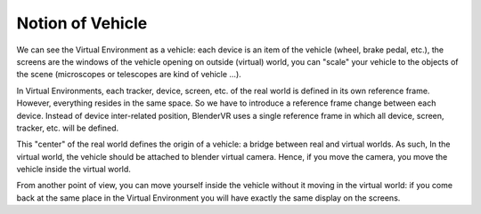 ==================
Notion of  Vehicle
==================

We can see the Virtual Environment as a vehicle: each device is an item of the vehicle (wheel, brake pedal, etc.), the screens are the windows of the vehicle opening on outside (virtual) world, you can "scale" your vehicle to the objects of the scene (microscopes or telescopes are kind of vehicle ...).

In Virtual Environments, each tracker, device, screen, etc. of the real world is defined in its own reference frame. However, everything resides in the same space. So we have to introduce a reference frame change between each device. Instead of device inter-related position, BlenderVR uses a single reference frame in which all device, screen, tracker, etc. will be defined.

This "center" of the real world defines the origin of a vehicle: a bridge between real and virtual worlds.
As such, In the virtual world, the vehicle should be attached to blender virtual camera. Hence, if you move the camera, you move the vehicle inside the virtual world.

From another point of view, you can move yourself inside the vehicle without it moving in the virtual world: if you come back at the same place in the Virtual Environment you will have exactly the same display on the screens.

